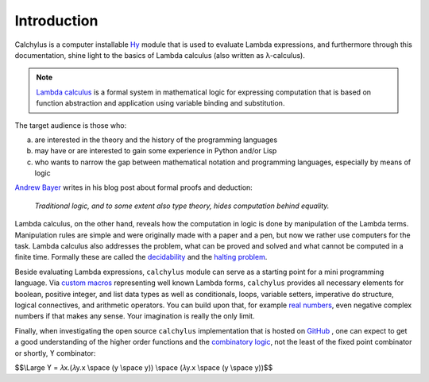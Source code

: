 
Introduction
============

Calchylus is a computer installable `Hy`_ module that is used to evaluate
Lambda expressions, and furthermore through this documentation, shine light to
the basics of Lambda calculus (also written as λ-calculus).

.. note::

	`Lambda calculus`_ is a formal system in mathematical logic for expressing
	computation that is based on function abstraction and application using
	variable binding and substitution.

The target audience is those who:

a) are interested in the theory and the history of the programming languages
b) may have or are interested to gain some experience in Python and/or Lisp
c) who wants to narrow the gap between mathematical notation and
   programming languages, especially by means of logic

`Andrew Bayer`_ writes in his blog post about formal proofs and deduction:

	*Traditional logic, and to some extent also type theory, hides computation
	behind equality.*

Lambda calculus, on the other hand, reveals how the computation in logic is
done by manipulation of the Lambda terms. Manipulation rules are simple and
were originally made with a paper and a pen, but now we rather use computers for
the task. Lambda calculus also addresses the problem, what can be proved and
solved and what cannot be computed in a finite time. Formally these are called
the `decidability`_ and the `halting problem`_.

Beside evaluating Lambda expressions, ``calchylus`` module can serve as a
starting point for a mini programming language. Via `custom macros`_
representing well known Lambda forms, ``calchylus`` provides all necessary
elements for boolean, positive integer, and list data types as well as
conditionals, loops, variable setters, imperative do structure, logical
connectives, and arithmetic operators. You can build upon that, for example
`real numbers`_, even negative complex numbers if that makes any sense. Your
imagination is really the only limit.

Finally, when investigating the open source ``calchylus`` implementation that is
hosted on `GitHub`_ , one can expect to get a good understanding of the higher
order functions and the `combinatory logic`_, not the least of the fixed point
combinator or shortly, ϒ combinator:

$$\\Large ϒ = 𝜆x.(𝜆y.x \\space (y \\space y)) \\space (𝜆y.x \\space (y \\space y))$$

.. _halting problem: http://www.huffingtonpost.com/entry/how-to-describing-alan-turings-halting-problem-to_us_58d1ae08e4b062043ad4add7
.. _combinatory logic: https://en.wikipedia.org/wiki/Combinatory_logic
.. _GitHub: https://github.com/markomanninen/calchylus
.. _real numbers: https://cs.stackexchange.com/questions/2272/representing-negative-and-complex-numbers-using-lambda-calculus?noredirect=1&lq=1
.. _my favorite programming language: http://www.python.org
.. _custom macros: http://calchylus.readthedocs.io/en/latest/macros.html
.. _decidability: https://plato.stanford.edu/entries/computability/#UnsHalPro
.. _Andrew Bayer: http://math.andrej.com/2016/08/30/formal-proofs-are-not-just-deduction-steps/
.. _Lambda calculus: https://en.wikipedia.org/wiki/Lambda_calculus
.. _Hy: http://docs.hylang.org
